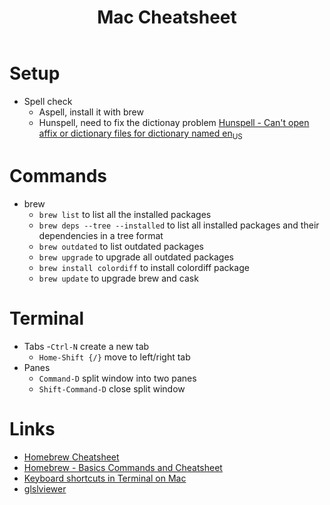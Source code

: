 #+title: Mac Cheatsheet

* Setup
- Spell check
  + Aspell, install it with brew
  + Hunspell, need to fix the dictionay problem [[https://stackoverflow.com/questions/8931580/hunspell-cant-open-affix-or-dictionary-files-for-dictionary-named-en-us][Hunspell - Can't open affix or dictionary files for dictionary named en_US]]
* Commands
- brew
  + =brew list= to list all the installed packages
  + =brew deps --tree --installed= to list all installed packages and their dependencies in a tree format
  + =brew outdated= to list outdated packages
  + =brew upgrade= to upgrade all outdated packages
  + =brew install colordiff= to install colordiff package
  + =brew update= to upgrade brew and cask

* Terminal
- Tabs
  -=Ctrl-N= create a new tab
  - =Home-Shift {/}= move to left/right tab
- Panes
  - =Command-D= split window into two panes
  - =Shift-Command-D= close split window

* Links
- [[https://devhints.io/homebrew][Homebrew Cheatsheet]]
- [[https://dev.to/andremare/homebrew---basics--cheatsheet-3a3n][Homebrew - Basics Commands and Cheatsheet]]
- [[https://support.apple.com/guide/terminal/keyboard-shortcuts-trmlshtcts/mac][Keyboard shortcuts in Terminal on Mac]]
- [[https://formulae.brew.sh/formula/glslviewer][glslviewer]]
